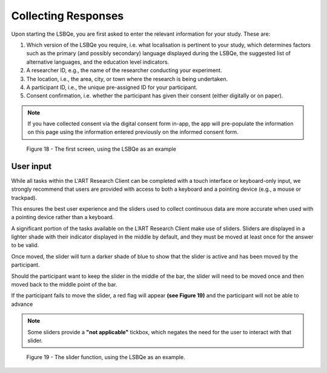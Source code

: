 Collecting Responses
====================

Upon starting the LSBQe, you are first asked to enter the relevant information for your study. These are:

#. Which version of the LSBQe you require, i.e. what localisation is pertinent to your study, which determines factors
   such as the primary (and possibly secondary) language displayed during the LSBQe, the suggested list of alternative 
   languages, and the education level indicators.

#. A researcher ID, e.g., the name of the researcher conducting your experiment.

#. The location, i.e., the area, city, or town where the research is being undertaken.  

#. A participant ID, i.e., the unique pre-assigned ID for your participant.

#. Consent confirmation, i.e. whether the participant has given their consent (either digitally or on paper).  

.. note::
    If you have collected consent via the digital consent form in-app, the app will pre-populate the information
    on this page using the information entered previously on the informed consent form.


.. figure:: figures/figure12.png
      :width: 400
      :alt: Screenshot of the first screen of the LSBQe

      Figure 18 - The first screen, using the LSBQe as an example


User input
----------

While all tasks within the L'ART Research Client can be completed with a touch interface or keyboard-only input, we strongly recommend that users are provided
with access to both a keyboard and a pointing device (e.g., a mouse or trackpad). 

This ensures the best user experience and the sliders used to collect continuous data are more accurate when used with a pointing device rather than a keyboard.

A significant portion of the tasks available on the L’ART Research Client make use of sliders. Sliders are displayed in a lighter shade with their indicator displayed
in the middle by default, and they must be moved at least once for the answer to be valid.

Once moved, the slider will turn a darker shade of blue to show that the slider is active and has been moved by the participant.

Should the participant want to keep the slider in the middle of the bar, the slider will need to be moved once and then moved back to the middle point of the bar.

If the participant fails to move the slider, a red flag will appear **(see Figure 19)** and the participant will not be able to advance 

.. note::
    Some sliders provide a **"not applicable"** tickbox, which negates the need for the user to interact with that slider.

.. figure:: figures/uifigure13.png
      :width: 600
      :alt: Screenshot of the slider function, using the LSBQe as an example.

      Figure 19 - The slider function, using the LSBQe as an example.
